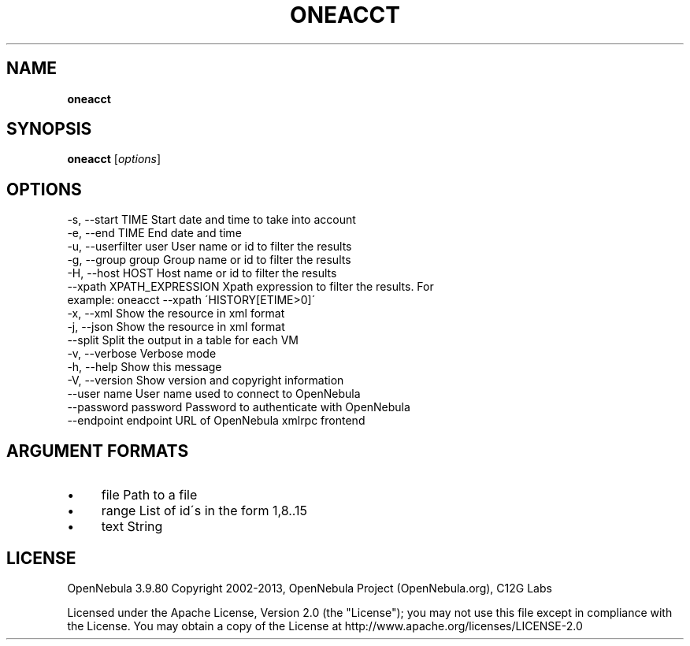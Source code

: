 .\" generated with Ronn/v0.7.3
.\" http://github.com/rtomayko/ronn/tree/0.7.3
.
.TH "ONEACCT" "1" "March 2013" "" "oneacct(1) -- OpenNebula Accounting Tool"
.
.SH "NAME"
\fBoneacct\fR
.
.SH "SYNOPSIS"
\fBoneacct\fR [\fIoptions\fR]
.
.SH "OPTIONS"
.
.nf

 \-s, \-\-start TIME          Start date and time to take into account
 \-e, \-\-end TIME            End date and time
 \-u, \-\-userfilter user     User name or id to filter the results
 \-g, \-\-group group         Group name or id to filter the results
 \-H, \-\-host HOST           Host name or id to filter the results
 \-\-xpath XPATH_EXPRESSION  Xpath expression to filter the results\. For
                           example: oneacct \-\-xpath \'HISTORY[ETIME>0]\'
 \-x, \-\-xml                 Show the resource in xml format
 \-j, \-\-json                Show the resource in xml format
 \-\-split                   Split the output in a table for each VM
 \-v, \-\-verbose             Verbose mode
 \-h, \-\-help                Show this message
 \-V, \-\-version             Show version and copyright information
 \-\-user name               User name used to connect to OpenNebula
 \-\-password password       Password to authenticate with OpenNebula
 \-\-endpoint endpoint       URL of OpenNebula xmlrpc frontend
.
.fi
.
.SH "ARGUMENT FORMATS"
.
.IP "\(bu" 4
file Path to a file
.
.IP "\(bu" 4
range List of id\'s in the form 1,8\.\.15
.
.IP "\(bu" 4
text String
.
.IP "" 0
.
.SH "LICENSE"
OpenNebula 3\.9\.80 Copyright 2002\-2013, OpenNebula Project (OpenNebula\.org), C12G Labs
.
.P
Licensed under the Apache License, Version 2\.0 (the "License"); you may not use this file except in compliance with the License\. You may obtain a copy of the License at http://www\.apache\.org/licenses/LICENSE\-2\.0
